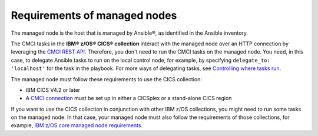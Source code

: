 .. ...........................................................................
.. © Copyright IBM Corporation 2020                                          .
.. ...........................................................................

Requirements of managed nodes
=============================

The managed node is the host that is managed by Ansible®, as identified in the Ansible inventory.

The CMCI tasks in the **IBM® z/OS® CICS® collection** interact with the managed node over an HTTP connection by leveraging the `CMCI REST API`_. Therefore, you don't need to run the CMCI tasks on the managed node. You need, in this case, to delegate Ansible tasks to run on the local control node, for example, by specifying ``delegate_to: 'localhost'`` for the task in the playbook. For more ways of delegating tasks, see `Controlling where tasks run`_.

The managed node must follow these requirements to use the CICS collection:

* IBM CICS V4.2 or later
* A `CMCI connection`_ must be set up in either a CICSplex or a stand-alone CICS region

If you want to use the CICS collection in conjunction with other IBM z/OS collections, you might need to run some tasks on the managed node. In that case, your managed node must also follow the requirements of those collections, for example, `IBM z/OS core managed node requirements`_.

.. _z/OS OpenSSH:
   https://www.ibm.com/support/knowledgecenter/SSLTBW_2.2.0/com.ibm.zos.v2r2.e0za100/ch1openssh.htm

.. _CMCI connection:
   https://www.ibm.com/support/knowledgecenter/SSGMCP_5.6.0/configuring/cmci/clientapi_setup.html

.. _CMCI REST API:
   https://www.ibm.com/support/knowledgecenter/SSGMCP_5.6.0/fundamentals/cpsm/cpsm-cmci-restfulapi-overview.html

.. _IBM z/OS core managed node requirements:
   https://ibm.github.io/z_ansible_collections_doc/ibm_zos_core/docs/source/requirements_managed.html
.. _Controlling where tasks run:
   https://docs.ansible.com/ansible/latest/user_guide/playbooks_delegation.html#delegating-tasks
